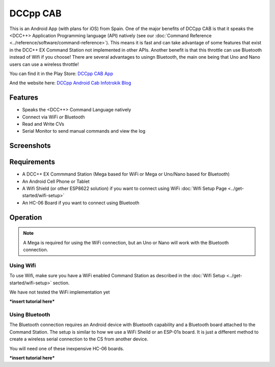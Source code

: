 **********
DCCpp CAB
**********

.. image:: ../_static/images/throttles/icon_android.png
   :alt: Android Logo
   :scale: 30%
   :align: left

This is an Android App (with plans for iOS) from Spain. One of the major benefits of DCCpp CAB is that it speaks the <DCC++> Application Programming language (API) natively (see our :doc:`Command Reference <../reference/software/command-reference>`). This means it is fast and can take advantage of some features that exist in the DCC++ EX Command Station not implemented in other APIs. Another benefit is that this throttle can use Bluetooth instead of Wifi if you choose! There are several advantages to usingn Bluetooth, the main one being that Uno and Nano users can use a wireless throttle!

You can find it in the Play Store: `DCCpp CAB App <https://play.google.com/store/apps/details?id=com.infotronikblog.dcc_cab>`_

And the website here: `DCCpp Android Cab Infotrokik Blog <http://lamaquetade.infotronikblog.com/dccpp-android-cab/>`_

.. _dccpp-features:

Features
=========

* Speaks the <DCC++> Command Language natively
* Connect via WiFi *or* Bluetooth
* Read and Write CVs
* Serial Monitor to send manual commands and view the log

Screenshots
============

.. image:: ../_static/images/throttles/dccpp2.jpg
   :alt: Dccpp CAB Screenshot 2
   :scale: 70%
   :align: left

.. image:: ../_static/images/throttles/dccpp3.jpg
   :alt: Dccpp CAB Screenshot 3
   :scale: 70%
   :align: left

.. rst-class:: clearer

..
   The next line is trying to avoid a duplicate label name since many files may have a requirements section

.. _dccpp-requirements:

Requirements
=============

* A DCC++ EX Commmand Station (Mega based for WiFi or Mega or Uno/Nano based for Bluetooth)
* An Android Cell Phone or Tablet
* A Wifi Shield (or other ESP8622 solution) if you want to connect using WiFi :doc:`Wifi Setup Page <../get-started/wifi-setup>`
* An HC-06 Board if you want to connect using Bluetooth

.. _dccpp-operation:

Operation
==========

.. Note:: A Mega is required for using the WiFi connection, but an Uno or Nano will work with the Bluetooth connection.


Using Wifi
-----------

To use Wifi, make sure you have a WiFi enabled Command Station as described in the :doc:`Wifi Setup <../get-started/wifi-setup>` section.

We have not tested the WiFi implementation yet


***insert tutorial here***

Using Bluetooth
----------------

The Bluetooth connection requires an Android device with Bluetooth capability and a Bluetooth board attached to the Command Station. The setup is similar to how we use a WiFi Sheild or an ESP-01s board. It is just a different method to create a wireless serial connection to the CS from another device.

You will need one of these inexpensive HC-06 boards.

***insert tutorial here***
